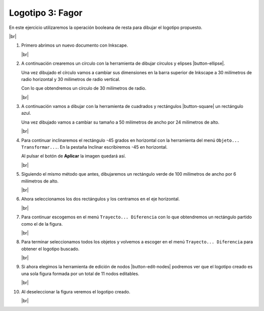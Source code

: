 ﻿.. include:: inkscape-subs.rst

.. _inkscape-logo-03:

Logotipo 3: Fagor
=================

En este ejercicio utilizaremos la operación booleana de 
resta para dibujar el logotipo propuesto.

.. image:: inkscape/_images/inkscape-logo-03.jpg
      :align: center

|br|

1. Primero abrimos un nuevo documento con Inkscape.

   |br|

#. A continuación crearemos un círculo con la herramienta de dibujar
   círculos y elipses |button-ellipse|.

   Una vez dibujado el círculo vamos a cambiar sus dimensiones
   en la barra superior de Inkscape a 
   30 milímetros de radio horizontal y 30 milímetros de radio vertical.

   .. image:: inkscape/_images/inkscape-logo-03-a.png
      :align: center

   Con lo que obtendremos un círculo de 30 milímetros de radio.

   .. image:: inkscape/_images/inkscape-logo-03-b.png
      :align: center

   |br|

#. A continuación vamos a dibujar con la herramienta de cuadrados y 
   rectángulos |button-square| un rectángulo azul.
  
   .. image:: inkscape/_images/inkscape-logo-03-c.png
      :align: center
      
   Una vez dibujado vamos a cambiar su tamaño a 50 milímetros de ancho
   por 24 milímetros de alto.

   .. image:: inkscape/_images/inkscape-logo-03-d.png
      :align: center

   |br|

#. Para continuar inclinaremos el rectángulo -45 grados en horizontal
   con la herramienta del menú ``Objeto... Transformar...``. 
   En la pestaña Inclinar escribiremos -45 en horizontal.
   
   .. image:: inkscape/_images/inkscape-logo-03-e.png
      :align: center

   Al pulsar el botón de **Aplicar** la imagen quedará así.
   
   .. image:: inkscape/_images/inkscape-logo-03-f.png
      :align: center

   |br|

#. Siguiendo el mismo método que antes, dibujaremos un rectángulo verde
   de 100 milímetros de ancho por 6 milímetros de alto.

   .. image:: inkscape/_images/inkscape-logo-03-g.png
      :align: center

   .. image:: inkscape/_images/inkscape-logo-03-h.png
      :align: center

   |br|

#. Ahora seleccionamos los dos rectángulos y los centramos 
   en el eje horizontal.

   .. image:: inkscape/_images/inkscape-logo-03-j.png
      :align: center

   .. image:: inkscape/_images/inkscape-logo-03-i.png
      :align: center

   |br|

#. Para continuar escogemos en el menú ``Trayecto... Diferencia``
   con lo que obtendremos un rectángulo partido como el de la figura.
   
   .. image:: inkscape/_images/inkscape-logo-03-k.png
      :align: center

   |br|

#. Para terminar seleccionamos todos los objetos y volvemos a escoger
   en el menú ``Trayecto... Diferencia`` para obtener el logotipo
   buscado.

   .. image:: inkscape/_images/inkscape-logo-03-l.png
      :align: center

   .. image:: inkscape/_images/inkscape-logo-03-m.png
      :align: center

   |br|

#. Si ahora elegimos la herramienta de edición de nodos
   |button-edit-nodes| podremos ver que el logotipo creado
   es una sola figura formada por un total de 11 nodos editables.

   .. image:: inkscape/_images/inkscape-logo-03-n.png
      :align: center

   |br|

#. Al deseleccionar la figura veremos el logotipo creado.

   .. image:: inkscape/_images/inkscape-logo-03-o.png
      :align: center

   |br|
